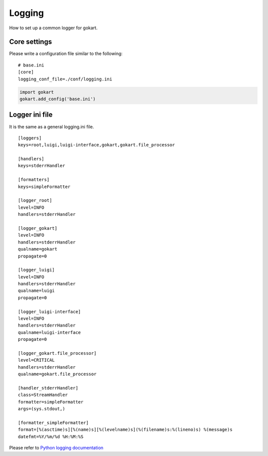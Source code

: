 Logging
=======

How to set up a common logger for gokart.


Core settings
-------------

Please write a configuration file similar to the following:

::

    # base.ini
    [core]
    logging_conf_file=./conf/logging.ini

.. code:: python

    import gokart
    gokart.add_config('base.ini')


Logger ini file
---------------

It is the same as a general logging.ini file.

::

    [loggers]
    keys=root,luigi,luigi-interface,gokart,gokart.file_processor

    [handlers]
    keys=stderrHandler

    [formatters]
    keys=simpleFormatter

    [logger_root]
    level=INFO
    handlers=stderrHandler

    [logger_gokart]
    level=INFO
    handlers=stderrHandler
    qualname=gokart
    propagate=0

    [logger_luigi]
    level=INFO
    handlers=stderrHandler
    qualname=luigi
    propagate=0

    [logger_luigi-interface]
    level=INFO
    handlers=stderrHandler
    qualname=luigi-interface
    propagate=0

    [logger_gokart.file_processor]
    level=CRITICAL
    handlers=stderrHandler
    qualname=gokart.file_processor

    [handler_stderrHandler]
    class=StreamHandler
    formatter=simpleFormatter
    args=(sys.stdout,)

    [formatter_simpleFormatter]
    format=[%(asctime)s][%(name)s][%(levelname)s](%(filename)s:%(lineno)s) %(message)s
    datefmt=%Y/%m/%d %H:%M:%S

Please refer to `Python logging documentation <https://docs.python.org/3/library/logging.config.html>`_
